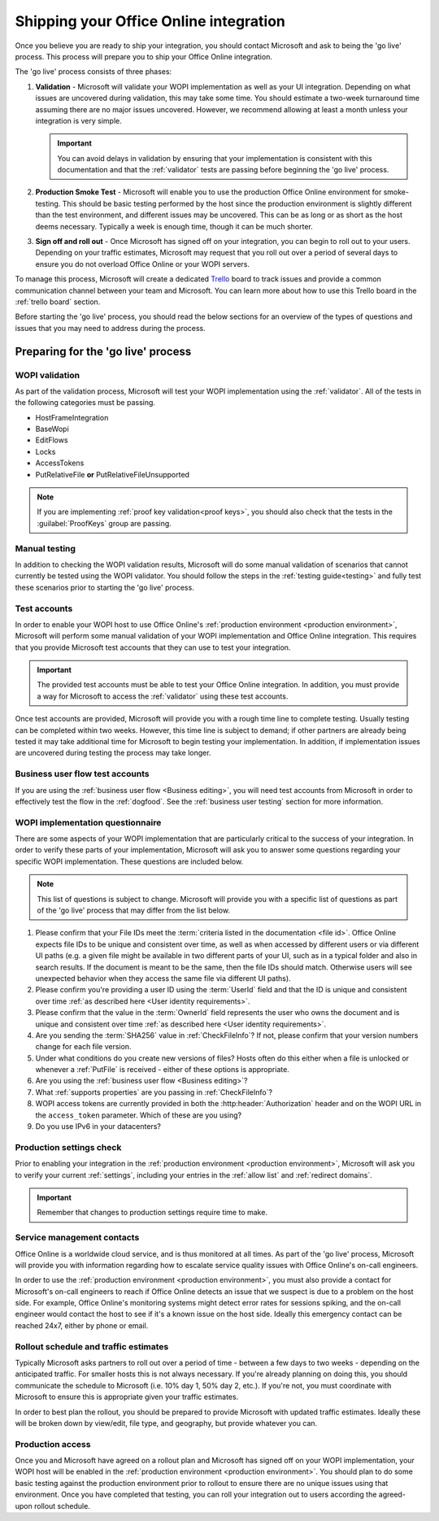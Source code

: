 
..  _go live:
..  _shipping:

Shipping your Office Online integration
=======================================

..  spelling::

    IPv
    rollout
    Rollout

Once you believe you are ready to ship your integration, you should contact Microsoft and ask to being the 'go live'
process. This process will prepare you to ship your Office Online integration.

The 'go live' process consists of three phases:

#. **Validation** - Microsoft will validate your WOPI implementation as well as your UI integration. Depending on what
   issues are uncovered during validation, this may take some time. You should estimate a two-week turnaround time
   assuming there are no major issues uncovered. However, we recommend allowing at least a month unless your
   integration is very simple.

   ..  important::
       You can avoid delays in validation by ensuring that your implementation is consistent with this documentation
       and that the :ref:`validator` tests are passing before beginning the 'go live' process.

#. **Production Smoke Test** - Microsoft will enable you to use the production Office Online environment for
   smoke-testing. This should be basic testing performed by the host since the production environment is slightly
   different than the test environment, and different issues may be uncovered. This can be as long or as short as the
   host deems necessary. Typically a week is enough time, though it can be much shorter.

#. **Sign off and roll out** - Once Microsoft has signed off on your integration, you can begin to roll out to your
   users. Depending on your traffic estimates, Microsoft may request that you roll out over a period of several days
   to ensure you do not overload Office Online or your WOPI servers.

To manage this process, Microsoft will create a dedicated `Trello <https://trello.com>`_ board to track issues and
provide a common communication channel between your team and Microsoft. You can learn more about how to use this
Trello board in the :ref:`trello board` section.

Before starting the 'go live' process, you should read the below sections for an overview of the types of questions
and issues that you may need to address during the process.


Preparing for the 'go live' process
-----------------------------------

WOPI validation
~~~~~~~~~~~~~~~

As part of the validation process, Microsoft will test your WOPI implementation using the :ref:`validator`. All of
the tests in the following categories must be passing.

* HostFrameIntegration
* BaseWopi
* EditFlows
* Locks
* AccessTokens
* PutRelativeFile **or** PutRelativeFileUnsupported

..  note::

    If you are implementing :ref:`proof key validation<proof keys>`, you should also check that the tests in the
    :guilabel:`ProofKeys` group are passing.


Manual testing
~~~~~~~~~~~~~~

In addition to checking the WOPI validation results, Microsoft will do some manual validation of scenarios that
cannot currently be tested using the WOPI validator. You should follow the steps in the :ref:`testing guide<testing>`
and fully test these scenarios prior to starting the 'go live' process.


Test accounts
~~~~~~~~~~~~~

In order to enable your WOPI host to use Office Online's :ref:`production environment <production environment>`,
Microsoft will perform some manual validation of your WOPI implementation and Office Online integration. This
requires that you provide Microsoft test accounts that they can use to test your integration.

..  important::

    The provided test accounts must be able to test your Office Online integration. In addition, you must provide a
    way for Microsoft to access the :ref:`validator` using these test accounts.

Once test accounts are provided, Microsoft will provide you with a rough time line to complete testing. Usually
testing can be completed within two weeks. However, this time line is subject to demand; if other partners are already
being tested it may take additional time for Microsoft to begin testing your implementation. In addition, if
implementation issues are uncovered during testing the process may take longer.


Business user flow test accounts
~~~~~~~~~~~~~~~~~~~~~~~~~~~~~~~~

If you are using the :ref:`business user flow <Business editing>`, you will need test accounts from Microsoft in
order to effectively test the flow in the :ref:`dogfood`. See the :ref:`business user testing` section for more
information.


WOPI implementation questionnaire
~~~~~~~~~~~~~~~~~~~~~~~~~~~~~~~~~

There are some aspects of your WOPI implementation that are particularly critical to the success of your integration.
In order to verify these parts of your implementation, Microsoft will ask you to answer some questions regarding
your specific WOPI implementation. These questions are included below.

..  note::

    This list of questions is subject to change. Microsoft will provide you with a specific list of questions as part
    of the 'go live' process that may differ from the list below.

#. Please confirm that your File IDs meet the :term:`criteria listed in the documentation <file id>`. Office Online
   expects file IDs to be unique and consistent over time, as well as when accessed by different users or via
   different UI paths (e.g. a given file might be available in two different parts of your UI, such as in a typical
   folder and also in search results. If the document is meant to be the same, then the file IDs should match.
   Otherwise users will see unexpected behavior when they access the same file via different UI paths).

#. Please confirm you're providing a user ID using the :term:`UserId` field and that the ID is unique and consistent
   over time :ref:`as described here <User identity requirements>`.

#. Please confirm that the value in the :term:`OwnerId` field represents the user who owns the document and is unique
   and consistent over time :ref:`as described here <User identity requirements>`.

#. Are you sending the :term:`SHA256` value in :ref:`CheckFileInfo`? If not, please confirm that your version numbers
   change for each file version.

#. Under what conditions do you create new versions of files? Hosts often do this either when a file is unlocked or
   whenever a :ref:`PutFile` is received - either of these options is appropriate.

#. Are you using the :ref:`business user flow <Business editing>`?

#. What :ref:`supports properties` are you passing in :ref:`CheckFileInfo`?

#. WOPI access tokens are currently provided in both the :http:header:`Authorization` header and on the WOPI URL in the
   ``access_token`` parameter. Which of these are you using?

#. Do you use IPv6 in your datacenters?


Production settings check
~~~~~~~~~~~~~~~~~~~~~~~~~

Prior to enabling your integration in the :ref:`production environment <production environment>`, Microsoft will ask
you to verify your current :ref:`settings`, including your entries in the :ref:`allow list` and
:ref:`redirect domains`.

..  important::

    Remember that changes to production settings require time to make.

    ..  include:: /_fragments/settings_change_warning.rst


Service management contacts
~~~~~~~~~~~~~~~~~~~~~~~~~~~

Office Online is a worldwide cloud service, and is thus monitored at all times. As part of the 'go live' process,
Microsoft will provide you with information regarding how to escalate service quality issues with Office Online's
on-call engineers.

In order to use the :ref:`production environment <production environment>`, you must also provide a contact for
Microsoft's on-call engineers to reach if Office Online detects an issue that we suspect is due to a problem on the
host side. For example, Office Online's monitoring systems might detect error rates for sessions spiking, and the
on-call engineer would contact the host to see if it's a known issue on the host side. Ideally this emergency contact
can be reached 24x7, either by phone or email.


Rollout schedule and traffic estimates
~~~~~~~~~~~~~~~~~~~~~~~~~~~~~~~~~~~~~~

Typically Microsoft asks partners to roll out over a period of time - between a few days to two weeks - depending
on the anticipated traffic. For smaller hosts this is not always necessary. If you're already planning on doing this,
you should communicate the schedule to Microsoft (i.e. 10% day 1, 50% day 2, etc.). If you're not, you must
coordinate with Microsoft to ensure this is appropriate given your traffic estimates.

In order to best plan the rollout, you should be prepared to provide Microsoft with updated traffic estimates.
Ideally these will be broken down by view/edit, file type, and geography, but provide whatever you can.


Production access
~~~~~~~~~~~~~~~~~

Once you and Microsoft have agreed on a rollout plan and Microsoft has signed off on your WOPI implementation, your
WOPI host will be enabled in the :ref:`production environment <production environment>`. You should plan to do some
basic testing against the production environment prior to rollout to ensure there are no unique issues using that
environment. Once you have completed that testing, you can roll your integration out to users according the
agreed-upon rollout schedule.


..  ..  toctree::
        :maxdepth: 2
        :glob:
        :hidden:

        /build_test_ship/considerations
        /build_test_ship/trello

